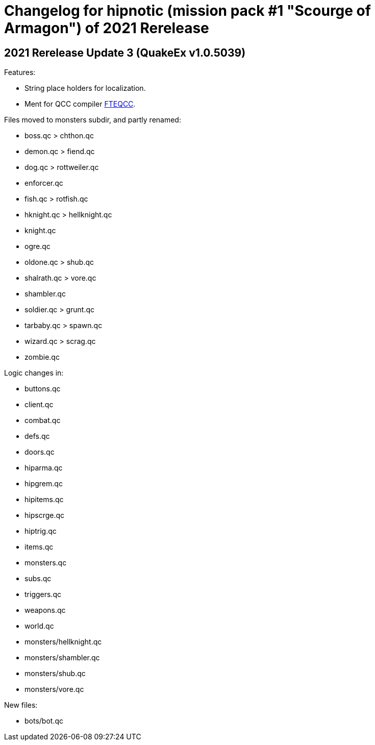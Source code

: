 = Changelog for hipnotic (mission pack #1 "Scourge of Armagon") of 2021 Rerelease

== 2021 Rerelease Update 3 (QuakeEx v1.0.5039)

Features:

* String place holders for localization.
* Ment for QCC compiler https://www.fteqcc.org/[FTEQCC].

Files moved to monsters subdir, and partly renamed:

* boss.qc     > chthon.qc
* demon.qc    > fiend.qc
* dog.qc      > rottweiler.qc
* enforcer.qc
* fish.qc     > rotfish.qc
* hknight.qc  > hellknight.qc
* knight.qc
* ogre.qc
* oldone.qc   > shub.qc
* shalrath.qc > vore.qc
* shambler.qc
* soldier.qc  > grunt.qc
* tarbaby.qc  > spawn.qc
* wizard.qc   > scrag.qc
* zombie.qc

Logic changes in:

* buttons.qc
* client.qc
* combat.qc
* defs.qc
* doors.qc
* hiparma.qc
* hipgrem.qc
* hipitems.qc
* hipscrge.qc
* hiptrig.qc
* items.qc
* monsters.qc
* subs.qc
* triggers.qc
* weapons.qc
* world.qc
* monsters/hellknight.qc
* monsters/shambler.qc
* monsters/shub.qc
* monsters/vore.qc

New files:

* bots/bot.qc
